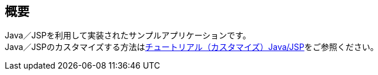 [[Java_JSP_Overview]]
== 概要
Java／JSPを利用して実装されたサンプルアプリケーションです。 + 
Java／JSPのカスタマイズする方法は<<../../gettingstarted/introductioncustomize/index#_java_jsp,チュートリアル（カスタマイズ）Java/JSP>>をご参照ください。